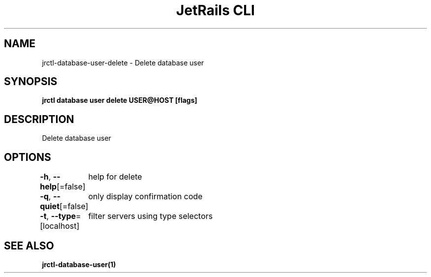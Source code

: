.nh
.TH "JetRails CLI" "1" "May 2022" "Copyright 2022 ADF, Inc. All Rights Reserved " ""

.SH NAME
.PP
jrctl\-database\-user\-delete \- Delete database user


.SH SYNOPSIS
.PP
\fBjrctl database user delete USER@HOST [flags]\fP


.SH DESCRIPTION
.PP
Delete database user


.SH OPTIONS
.PP
\fB\-h\fP, \fB\-\-help\fP[=false]
	help for delete

.PP
\fB\-q\fP, \fB\-\-quiet\fP[=false]
	only display confirmation code

.PP
\fB\-t\fP, \fB\-\-type\fP=[localhost]
	filter servers using type selectors


.SH SEE ALSO
.PP
\fBjrctl\-database\-user(1)\fP
